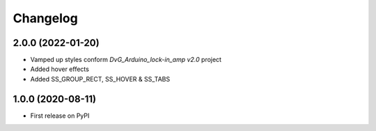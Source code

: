 Changelog
=========

2.0.0 (2022-01-20)
------------------
* Vamped up styles conform `DvG_Arduino_lock-in_amp v2.0` project
* Added hover effects
* Added SS_GROUP_RECT, SS_HOVER & SS_TABS

1.0.0 (2020-08-11)
------------------
* First release on PyPI
